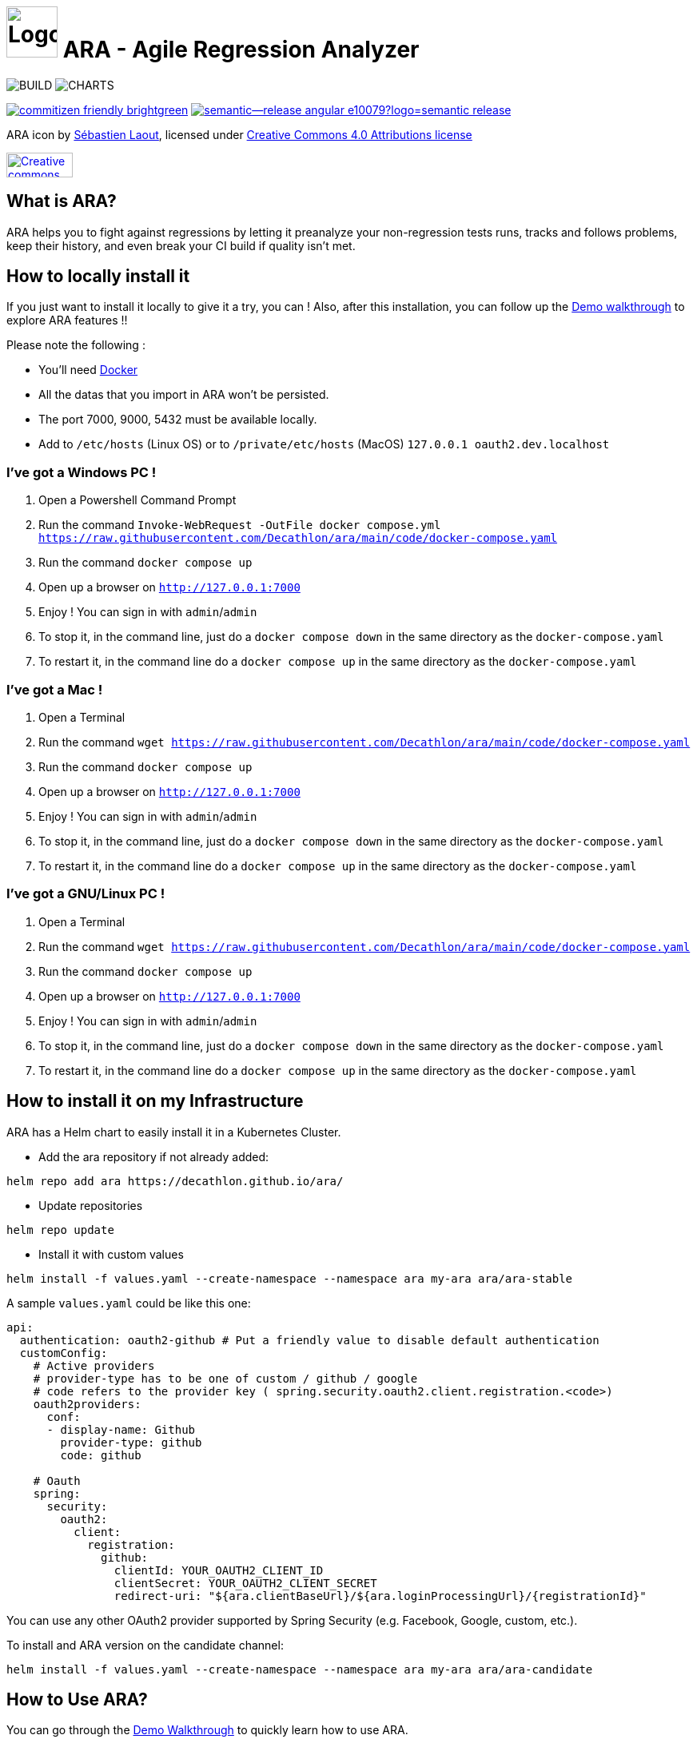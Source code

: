 = image:code/web-ui/src/assets/favicon.png[Logo,64,64] ARA - Agile Regression Analyzer

image:https://github.com/Decathlon/ara/actions/workflows/build.yaml/badge.svg?branch=main&event=push[BUILD] image:https://github.com/Decathlon/ara/actions/workflows/charts-release.yaml/badge.svg?branch=main&event=push[CHARTS]

image:https://img.shields.io/badge/commitizen-friendly-brightgreen.svg[link="http://commitizen.github.io/cz-cli/"] image:https://img.shields.io/badge/semantic--release-angular-e10079?logo=semantic-release[link="https://github.com/semantic-release/semantic-release"]

ARA icon by https://github.com/slaout[Sébastien Laout], licensed under https://creativecommons.org/licenses/by-nc-sa/4.0/[Creative Commons 4.0 Attributions license]
[#img-by-nc-sa]
[caption="Creative commons by-nc-sa logo: ",link=https://creativecommons.org/licenses/by-nc-sa/4.0/]
image::https://mirrors.creativecommons.org/presskit/buttons/88x31/png/by-nc-sa.png[Creative commons by-nc-sa logo,83,31]

== What is ARA?

ARA helps you to fight against regressions by letting it preanalyze your non-regression tests runs,
tracks and follows problems, keep their history, and even break your CI build if quality isn't
met.

== How to locally install it

If you just want to install it locally to give it a try, you can !
Also, after this installation, you can follow up the <<doc/usage/demo/DemoWalkthrough.adoc#head, Demo walkthrough>>
to explore ARA features !!

Please note the following :

* You'll need https://docs.docker.com/install/[Docker]
* All the datas that you import in ARA won't be persisted.
* The port 7000, 9000, 5432 must be available locally.
* Add to `/etc/hosts` (Linux OS) or to `/private/etc/hosts` (MacOS) `127.0.0.1 oauth2.dev.localhost`

=== I've got a Windows PC !

1. Open a Powershell Command Prompt
2. Run the command `Invoke-WebRequest -OutFile docker compose.yml https://raw.githubusercontent.com/Decathlon/ara/main/code/docker-compose.yaml`
3. Run the command `docker compose up`
4. Open up a browser on `http://127.0.0.1:7000`
5. Enjoy ! You can sign in with `admin`/`admin`
6. To stop it, in the command line, just do a `docker compose down` in the same directory as the `docker-compose.yaml`
7. To restart it, in the command line do a `docker compose up` in the same directory as the `docker-compose.yaml`


=== I've got a Mac !

1. Open a Terminal
2. Run the command `wget https://raw.githubusercontent.com/Decathlon/ara/main/code/docker-compose.yaml`
3. Run the command `docker compose up`
4. Open up a browser on `http://127.0.0.1:7000`
5. Enjoy ! You can sign in with `admin`/`admin`
6. To stop it, in the command line, just do a `docker compose down` in the same directory as the `docker-compose.yaml`
7. To restart it, in the command line do a `docker compose up` in the same directory as the `docker-compose.yaml`


=== I've got a GNU/Linux PC !

1. Open a Terminal
2. Run the command `wget https://raw.githubusercontent.com/Decathlon/ara/main/code/docker-compose.yaml`
3. Run the command `docker compose up`
4. Open up a browser on `http://127.0.0.1:7000`
5. Enjoy ! You can sign in with `admin`/`admin`
6. To stop it, in the command line, just do a `docker compose down` in the same directory as the `docker-compose.yaml`
7. To restart it, in the command line do a `docker compose up` in the same directory as the `docker-compose.yaml`

== How to install it on my Infrastructure

ARA has a Helm chart to easily install it in a Kubernetes Cluster.

* Add the ara repository if not already added:

```shell
helm repo add ara https://decathlon.github.io/ara/
```

* Update repositories

```shell
helm repo update
```

* Install it with custom values

```shell
helm install -f values.yaml --create-namespace --namespace ara my-ara ara/ara-stable
```

A sample `values.yaml` could be like this one:

```yaml
api:
  authentication: oauth2-github # Put a friendly value to disable default authentication
  customConfig:
    # Active providers
    # provider-type has to be one of custom / github / google
    # code refers to the provider key ( spring.security.oauth2.client.registration.<code>)
    oauth2providers:
      conf:
      - display-name: Github
        provider-type: github
        code: github

    # Oauth
    spring:
      security:
        oauth2:
          client:
            registration:
              github:
                clientId: YOUR_OAUTH2_CLIENT_ID
                clientSecret: YOUR_OAUTH2_CLIENT_SECRET
                redirect-uri: "${ara.clientBaseUrl}/${ara.loginProcessingUrl}/{registrationId}"

```

You can use any other OAuth2 provider supported by Spring Security (e.g. Facebook, Google, custom, etc.).

To install and ARA version on the candidate channel:
```shell
helm install -f values.yaml --create-namespace --namespace ara my-ara ara/ara-candidate
```


== How to Use ARA?

You can go through the <<doc/demo/DemoWalkthrough.adoc#head, Demo Walkthrough>> to quickly learn how to
use ARA.

You can also read the <<doc/user/main/UserDocumentation.adoc#head, User Documentation>> to learn everything
you need to know about the utilization of ARA (don't hesitate to pass those doc to the rest of your teams ;) ).

== How to Develop on ARA?

Please read the <<doc/developer/DeveloperDocumentation.adoc#head, Developer Documentation>>
to learn how the project is structured and how to develop new features in ARA and/or contribute.
To start a development environment:
----
> cd code
> docker compose -f code/docker-compose.dev.yml up -d
> docker compose -f code/docker-compose.dev.yml logs -f --tail 200
----

=== Commit convention

ARA use https://github.com/angular/angular/blob/master/CONTRIBUTING.md#-commit-message-format[Angular Commit Message Conventions] in order to generate nice changelog and increase maintenability and lisibility.

In local environment, you can use git hooks configured for developer.

To enable this tools, `node` is required. You can follow this step to use it:

```
npm install
```

Then `git commit` command will trigger a prompt to build a proper commit message.

And that's all !

You can now use the standard `git commit` to interact with a prompt to build your conventional commits.

In order to disable the commitizen hook if needed, you can fill a specific environment variable:

```
export COMMITIZEN_HOOK_DISABLED=true
```

With this, commitizen promp will be skiped.

[NOTE]
.Tools used
====
* https://github.com/commitizen/cz-cli[commitizen]
* https://github.com/typicode/husky[husky]
====
